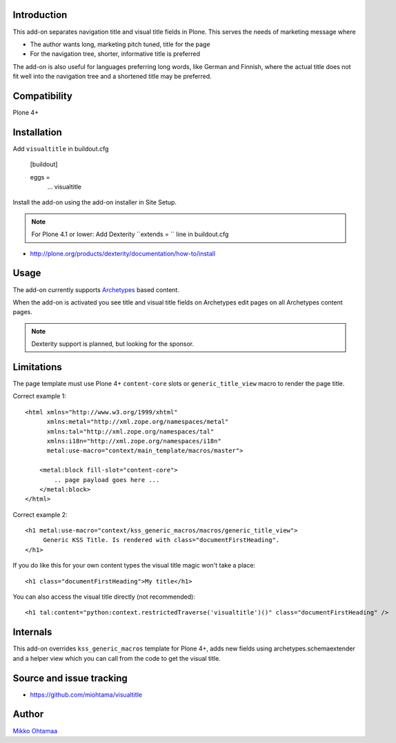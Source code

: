Introduction
-------------

This add-on separates navigation title and visual title fields in Plone.
This serves the needs of marketing message where

* The author wants long, marketing pitch tuned, title for the page

* For the navigation tree, shorter, informative title is preferred

The add-on is also useful for languages preferring long words, like German and Finnish,
where the actual title does not fit well into the navigation tree and
a shortened title may be preferred.

Compatibility
----------------

Plone 4+

Installation
-------------

Add ``visualtitle`` in buildout.cfg

    [buildout]

    eggs =
        ...
        visualtitle


Install the add-on using the add-on installer in Site Setup.

.. note ::

    For Plone 4.1 or lower: Add Dexterity ``extends = `` line in buildout.cfg


* http://plone.org/products/dexterity/documentation/how-to/install

Usage
------

The add-on currently supports `Archetypes <http://collective-docs.readthedocs.org/en/latest/content/archetypes/index.html>`_ based content.

When the add-on is activated you see title and visual title fields on Archetypes edit pages
on all Archetypes content pages.

.. note ::

    Dexterity support is planned, but looking for the sponsor.

Limitations
-------------

The page template must use Plone 4+ ``content-core`` slots or ``generic_title_view`` macro to render the page title.

Correct example 1::

    <html xmlns="http://www.w3.org/1999/xhtml"
          xmlns:metal="http://xml.zope.org/namespaces/metal"
          xmlns:tal="http://xml.zope.org/namespaces/tal"
          xmlns:i18n="http://xml.zope.org/namespaces/i18n"
          metal:use-macro="context/main_template/macros/master">

        <metal:block fill-slot="content-core">
            .. page payload goes here ...
        </metal:block>
    </html>

Correct example 2::

    <h1 metal:use-macro="context/kss_generic_macros/macros/generic_title_view">
         Generic KSS Title. Is rendered with class="documentFirstHeading".
    </h1>

If you do like this for your own content types the visual title magic won't take a place::

    <h1 class="documentFirstHeading">My title</h1>

You can also access the visual title directly (not recommended)::

    <h1 tal:content="python:context.restrictedTraverse('visualtitle')()" class="documentFirstHeading" />

Internals
-----------

This add-on overrides ``kss_generic_macros`` template for Plone 4+,
adds new fields using archetypes.schemaextender and a helper view
which you can call from the code to get the visual title.

Source and issue tracking
---------------------------

* https://github.com/miohtama/visualtitle

Author
--------

`Mikko Ohtamaa <http://opensourcehacker.com>`_

